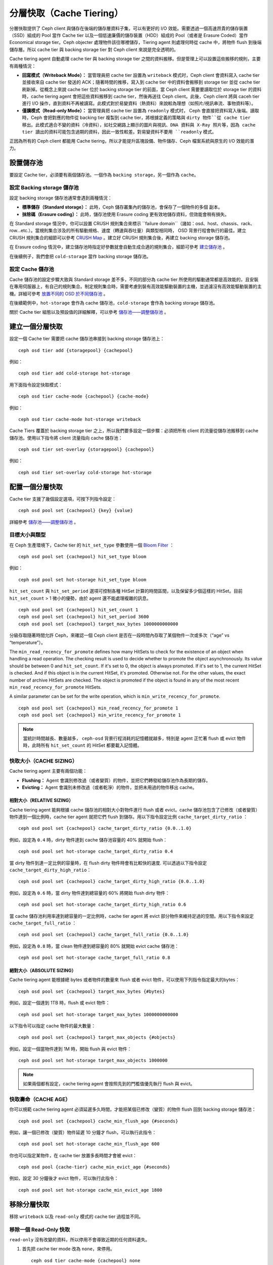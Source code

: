 ==========
 分層快取（Cache Tiering）
==========

分層快取提供了 Ceph client 與儲存在後端的儲存層資料子集，可以有更好的 I/O 效能。需要透過一個高速昂貴的儲存裝置（SSD）組成的 Pool 當作 Cache tier 以及一個低速廉價的儲存裝置（HDD）組成的 Pool（或者是 Erasure Coded）當作 Economical storage tier。Ceph objecter 處理物件該往哪裡儲存，Tiering agent 則處理何時從 cache 中，將物件 flush 到後端儲存層。所以 cache tier 與 backing storage tier 對 Ceph client 來說是完全透明的。


.. ditaa::
           +-------------+
           | Ceph client |
           +------+------+
                  ^
     Tiering is   |
    Transparent   |              Faster I/O
        to Ceph   |           +---------------+
     client Ops   |           |               |
                  |    +----->+   Cache Tier  |
                  |    |      |               |
                  |    |      +-----+---+-----+
                  |    |            |   ^
                  v    v            |   |   Active Data in Cache Tier
           +------+----+--+         |   |
           |   Objecter   |         |   |
           +-----------+--+         |   |
                       ^            |   |   Inactive Data in Storage Tier
                       |            v   |
                       |      +-----+---+-----+
                       |      |               |
                       +----->|  Storage Tier |
                              |               |
                              +---------------+
                                 Slower I/O


Cache tiering agent 自動處理 cache tier 與 backing storage tier 之間的資料搬移。\
但是管理上可以設置這些搬移的規則，主要有兩種情況：

- **回寫模式（Writeback Mode）：** 當管理員把 cache tier 設置為 ``writeback`` 模式时，Ceph client 會資料寫入 cache tier 並接收來自 cache tier 發送的 ACK；隨著時間的推移，寫入到 cache tier 中的資料會搬移到 storage tier 並從 cache tier 刷新掉。從概念上來說 cache tier 位於 backing storage tier 的前面，當 Ceph client 需要要讀取位於 storage tier 的資料時，cache tiering agent 會把這些資料搬移到 cache tier，然後再送往 Ceph client。此後，Ceph client 將與 caceh tier 進行 I/O 操作，直到資料不再被讀寫。此模式對於易變資料（熱資料）來說較為理想（如照片/視訊串流、事物資料等）。

- **僅讀模式（Read-only Mode）：** 當管理員把 cache tier 設置為 ``readonly`` 模式时， Ceph 會直接把資料寫入後端。讀取時，Ceph 會把對應的物件從 backing tier 複製到 cache tier，將根據定義的策略與 ``dirty 物件``從 cache tier 移出。此模式適合不變的資料（冷資料），如社交網路上顯示的圖片與視訊、DNA 資料與 X-Ray 照片等，因為 cache tier 讀出的資料可能包含過期的資料，因此一致性較差。對易變資料不要用 ``readonly`` 模式。

正因為所有的 Ceph client 都能用 Cache tiering，所以才能提升區塊設備、物件儲存、Ceph 檔案系統與原生的 I/O 效能的潛力。


設置儲存池
==========

要設定 Cache tier，必須要有兩個儲存池。一個作為 ``backing storage``，另一個作為 ``cache``。


設定 Backing storage 儲存池
--------------

設定 backing storage 儲存池通常會遇到兩種情況：

- **標準儲存（Standard storage）：** 此時，Ceph 儲存叢集內的儲存池，會保存了一個物件的多個 ``副本``。

- **抹除碼（Erasure coding）：** 此時，儲存池使用 Erasure coding 更有效地儲存資料，但效能會稍有損失。

在 Standard storage 情況中，你可以設置 CRUSH 規則集合來標示 ``failure domain``（諸如：osd、host、chassis、rack、 row...etc.）。當規則集合涉及的所有驅動規格、速度（轉速與吞吐量）與類型相同時， OSD 背景行程會執行的最佳。建立 CRUSH 規則集合的細節可以參考  `CRUSH Map`_ 。建立好 CRUSH 規則集合後，再建立 backing storage 儲存池。

在 Erasure coding 情況中，建立儲存池時指定好參數就會自動生成合適的規則集合，細節可參考 `建立儲存池`_ 。

在後續例子，我們會把 ``cold-storage`` 當作 backing storage 儲存池。


設定 Cache 儲存池
----------

Cache 儲存池的設定步驟大致與 Standard storage 差不多，不同的部分為 cache tier 所使用的驅動通常都是高效能的，且安裝在專用伺服器上，有自己的規則集合。制定規則集合時，需要考慮到裝有高效能驅動裝置的主機，並過濾沒有高效能驅動裝置的主機。詳細可參考 `放置不同的 OSD 於不同儲存池`_ 。

在後續範例中，``hot-storage`` 會作為 cache 儲存池，``cold-storage`` 會作為 backing storage 儲存池。

關於 Cache tier 組態以及預設值的詳細解釋，可以參考 `儲存池——調整儲存池`_ 。


建立一個分層快取
==========

設定一個 Cache tier 需要把 cache 儲存池串接到 backing storage 儲存池上： ::

	ceph osd tier add {storagepool} {cachepool}

例如： ::

	ceph osd tier add cold-storage hot-storage

用下面指令設定快取模式： ::

	ceph osd tier cache-mode {cachepool} {cache-mode}

例如： ::

	ceph osd tier cache-mode hot-storage writeback

Cache Tiers 覆蓋於 backing storage tier 之上，所以我們要多設定一個步驟：必須把所有 client 的流量從儲存池搬移到 cache 儲存池。使用以下指令將 client 流量指向 cache 儲存池： ::

	ceph osd tier set-overlay {storagepool} {cachepool}

例如： ::

	ceph osd tier set-overlay cold-storage hot-storage


配置一個分層快取
==========

Cache tier 支援了幾個設定選項，可按下列指令設定： ::

	ceph osd pool set {cachepool} {key} {value}

詳細參考 `儲存池——調整儲存池`_ 。


目標大小與類型
--------------

在 Ceph 生產環境下，Cache tier 的 ``hit_set_type`` 參數使用一個 `Bloom Filter`_ ： ::

	ceph osd pool set {cachepool} hit_set_type bloom

例如： ::

	ceph osd pool set hot-storage hit_set_type bloom

``hit_set_count`` 與 ``hit_set_period`` 選項可控制各種 HitSet 計算的時間區間，以及保留多少個這樣的 HitSet。目前 ``hit_set_count`` > 1 微小的優勢，由於 agent 還不能處理複雜的訊息。 ::

	ceph osd pool set {cachepool} hit_set_count 1
	ceph osd pool set {cachepool} hit_set_period 3600
	ceph osd pool set {cachepool} target_max_bytes 1000000000000

分級存取隨著時間允許 Ceph，來確認一個 Ceph client 是否在一段時間內存取了某個物件一次或多次（“age” vs “temperature”）。

The ``min_read_recency_for_promote`` defines how many HitSets to check for the
existence of an object when handling a read operation. The checking result is
used to decide whether to promote the object asynchronously. Its value should be
between 0 and ``hit_set_count``. If it's set to 0, the object is always promoted.
If it's set to 1, the current HitSet is checked. And if this object is in the
current HitSet, it's promoted. Otherwise not. For the other values, the exact
number of archive HitSets are checked. The object is promoted if the object is
found in any of the most recent ``min_read_recency_for_promote`` HitSets.

A similar parameter can be set for the write operation, which is
``min_write_recency_for_promote``. ::

  ceph osd pool set {cachepool} min_read_recency_for_promote 1
  ceph osd pool set {cachepool} min_write_recency_for_promote 1

.. note:: 當統計時間越長、數量越多， ``ceph-osd`` 背景行程消耗的記憶體就越多，特別是 agent 正\
   忙著 flush 或 evict 物件時，此時所有 ``hit_set_count`` 的 HitSet 都要載入記憶體。


快取大小（CACHE SIZING）
------------

Cache tiering agent 主要有兩個功能：

- **Flushing：** Agent 會識別修改過（或者變質）的物件，並把它們轉發給儲存池作為長期的儲存。

- **Evicting：** Agent 會識別未修改過（或者乾淨）的物件，並把未用過的物件移出 cache。


相對大小（RELATIVE SIZING）
~~~~~~~~~~~~

Cache tiering agent 能夠根據 cache 儲存池的相對大小對物件進行 flush 或者 evict。cache 儲存池包含了已修改（或者變質）物件達到一個比例時，cache tier agent 就把它們 flush 到儲存。用以下指令設定比例 ``cache_target_dirty_ratio`` ： ::

	ceph osd pool set {cachepool} cache_target_dirty_ratio {0.0..1.0}

例如，設定為 ``0.4`` 時，dirty 物件達到 cache 儲存池容量的 40% 就開始 flush： ::

	ceph osd pool set hot-storage cache_target_dirty_ratio 0.4

當 dirty 物件到達一定比例的容量時，在 flush dirty 物件時會有比較快的速度. 可以透過以下指令設定 ``cache_target_dirty_high_ratio``： ::

  ceph osd pool set {cachepool} cache_target_dirty_high_ratio {0.0..1.0}

例如，設定為 ``0.6`` 時，當 dirty 物件達到總容量的 60% 將開始 flush dirty 物件： ::

  ceph osd pool set hot-storage cache_target_dirty_high_ratio 0.6

當 cache 儲存池利用率達到總容量的一定比例時，cache tier agent 將 evict 部分物件來維持足過的空間。用以下指令來設定 ``cache_target_full_ratio`` ： ::

	ceph osd pool set {cachepool} cache_target_full_ratio {0.0..1.0}

例如，設定為 ``0.8`` 時，當 clean 物件達到總容量的 80% 就開始 evict cache 儲存池： ::

	ceph osd pool set hot-storage cache_target_full_ratio 0.8


絕對大小（ABSOLUTE SIZING）
~~~~~~~~~~~~

Cache tiering agent 能根據總 bytes 或者物件的數量來 flush 或者 evict 物件，可以使用下列指令指定最大的bytes： ::

	ceph osd pool set {cachepool} target_max_bytes {#bytes}

例如，設定一個達到 1TB 時，flush 或 evict 物件： ::

	ceph osd pool set hot-storage target_max_bytes 1000000000000


以下指令可以指定 cache 物件的最大數量： ::

	ceph osd pool set {cachepool} target_max_objects {#objects}

例如，設定一個當物件達到 1M 時，開始 flush 與 evict 物件： ::

	ceph osd pool set hot-storage target_max_objects 1000000

.. note:: 如果兩個都有設定，cache tiering agent 會按照先到的門檻值優先執行 flush 與 evict。


快取壽命（CACHE AGE）
--------

你可以規範 cache tiering agent 必須延遲多久時間，才能把某個已修改（變質）的物件 flush 回到 backing storage 儲存池： ::

	ceph osd pool set {cachepool} cache_min_flush_age {#seconds}

例如，讓一個已修改（變質）物件延遲 10 分鐘才 flush，可以執行此指令： ::

	ceph osd pool set hot-storage cache_min_flush_age 600

你也可以指定某物件，在 cache tier 放置多長時間才會被 evict： ::

	ceph osd pool {cache-tier} cache_min_evict_age {#seconds}

例如，設定 30 分鐘後才 evict 物件，可以執行此指令： ::

	ceph osd pool set hot-storage cache_min_evict_age 1800


移除分層快取
==========

移除 ``writeback`` 以及 ``read-only`` 模式的 cache tier 過程並不同。


移除一個 Read-Only 快取
------------

``read-only`` 沒有改變的資料，所以停用不會導致近期的任何資料遺失。

#. 首先把 cache tier mode 改為 ``none``，來停用。 ::

	ceph osd tier cache-mode {cachepool} none

   例如： ::

	ceph osd tier cache-mode hot-storage none

#. 然後刪除 backing storage 儲存池的 cache 儲存池。 ::

	ceph osd tier remove {storagepool} {cachepool}

   例如： ::

	ceph osd tier remove cold-storage hot-storage



移除一個 WriteBack 快取
------------

``writeback`` 模式可能包含變更的資料，所以在停用並刪除前，必須採取一些方式，以免遺失 cache 內最近改變的資料。


#. 首先把 cache 模式改成 ``forward`` ，這樣新的與更改過的物件，將直接 flush 到 backing storage 儲存池。 ::

	ceph osd tier cache-mode {cachepool} forward

   例如： ::

	ceph osd tier cache-mode hot-storage forward


#. 透過 ``rados`` 確認 cache 儲存池已 flush，這邊會等待一點時間： ::

	rados -p {cachepool} ls

   如果 cache 儲存池裡面還有物件，可以透過手動來 flush，例如： ::

	rados -p {cachepool} cache-flush-evict-all


#. 移除此 overlay，使 client 不再在被指到 cache 中。 ::

	ceph osd tier remove-overlay {storagetier}

   例如： ::

	ceph osd tier remove-overlay cold-storage


#. 最後，從 backing 儲存池中刪除 cache 儲存池。 ::

	ceph osd tier remove {storagepool} {cachepool}

   例如： ::

	ceph osd tier remove cold-storage hot-storage


.. _建立儲存池: ../pools#create-a-pool
.. _儲存池——調整儲存池: ../pools#set-pool-values
.. _放置不同的 OSD 於不同儲存池: ../crush-map/#placing-different-pools-on-different-osds
.. _Bloom filter: http://en.wikipedia.org/wiki/Bloom_filter
.. _CRUSH Map: ../crush-map
